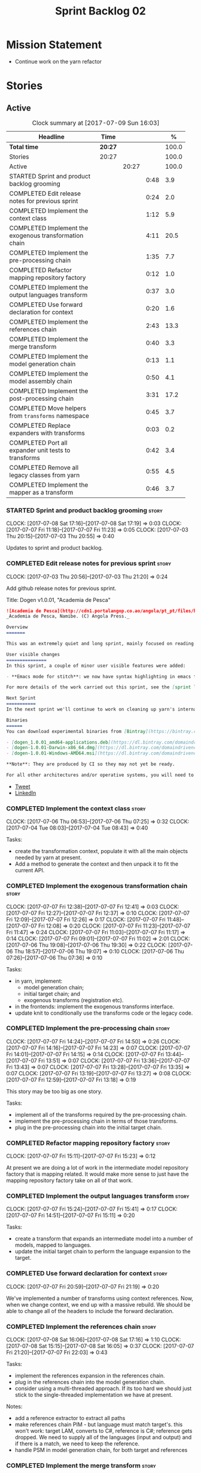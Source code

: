 #+title: Sprint Backlog 02
#+options: date:nil toc:nil author:nil num:nil
#+todo: STARTED | COMPLETED CANCELLED POSTPONED
#+tags: { story(s) epic(e) }

* Mission Statement

- Continue work on the yarn refactor

* Stories

** Active

#+begin: clocktable :maxlevel 3 :scope subtree :indent nil :emphasize nil :scope file :narrow 75 :formula %
#+CAPTION: Clock summary at [2017-07-09 Sun 16:03]
| <75>                                                                        |         |       |      |       |
| Headline                                                                    | Time    |       |      |     % |
|-----------------------------------------------------------------------------+---------+-------+------+-------|
| *Total time*                                                                | *20:27* |       |      | 100.0 |
|-----------------------------------------------------------------------------+---------+-------+------+-------|
| Stories                                                                     | 20:27   |       |      | 100.0 |
| Active                                                                      |         | 20:27 |      | 100.0 |
| STARTED Sprint and product backlog grooming                                 |         |       | 0:48 |   3.9 |
| COMPLETED Edit release notes for previous sprint                            |         |       | 0:24 |   2.0 |
| COMPLETED Implement the context class                                       |         |       | 1:12 |   5.9 |
| COMPLETED Implement the exogenous transformation chain                      |         |       | 4:11 |  20.5 |
| COMPLETED Implement the pre-processing chain                                |         |       | 1:35 |   7.7 |
| COMPLETED Refactor mapping repository factory                               |         |       | 0:12 |   1.0 |
| COMPLETED Implement the output languages transform                          |         |       | 0:37 |   3.0 |
| COMPLETED Use forward declaration for context                               |         |       | 0:20 |   1.6 |
| COMPLETED Implement the references chain                                    |         |       | 2:43 |  13.3 |
| COMPLETED Implement the merge transform                                     |         |       | 0:40 |   3.3 |
| COMPLETED Implement the model generation chain                              |         |       | 0:13 |   1.1 |
| COMPLETED Implement the model assembly chain                                |         |       | 0:50 |   4.1 |
| COMPLETED Implement the post-processing chain                               |         |       | 3:31 |  17.2 |
| COMPLETED Move helpers from =transforms= namespace                          |         |       | 0:45 |   3.7 |
| COMPLETED Replace expanders with transforms                                 |         |       | 0:03 |   0.2 |
| COMPLETED Port all expander unit tests to transforms                        |         |       | 0:42 |   3.4 |
| COMPLETED Remove all legacy classes from yarn                               |         |       | 0:55 |   4.5 |
| COMPLETED Implement the mapper as a transform                               |         |       | 0:46 |   3.7 |
#+TBLFM: $5='(org-clock-time% @3$2 $2..$4);%.1f
#+end:

*** STARTED Sprint and product backlog grooming                       :story:
    CLOCK: [2017-07-08 Sat 17:16]--[2017-07-08 Sat 17:19] =>  0:03
    CLOCK: [2017-07-07 Fri 11:18]--[2017-07-07 Fri 11:23] =>  0:05
    CLOCK: [2017-07-03 Thu 20:15]--[2017-07-03 Thu 20:55] =>  0:40

Updates to sprint and product backlog.

*** COMPLETED Edit release notes for previous sprint                  :story:
    CLOSED: [2017-07-05 Wed 16:08]
    CLOCK: [2017-07-03 Thu 20:56]--[2017-07-03 Thu 21:20] =>  0:24

Add github release notes for previous sprint.

Title: Dogen v1.0.01, "Academia de Pesca"

#+begin_src markdown
![Academia de Pesca](http://cdn1.portalangop.co.ao/angola/pt_pt/files/highlight/2015/10/45/0,6bd49eb1-adcc-40fd-93c8-257b4d4aae16.jpg)
_Academia de Pesca, Namibe. (C) Angola Press._

Overview
=======

This was an extremely quiet and long sprint, mainly focused on reading the literature on Model Driven Engineering.

User visible changes
===============
In this sprint, a couple of minor user visible features were added:

- **Emacs mode for stitch**: we now have syntax highlighting in emacs for stitch templates.

For more details of the work carried out this sprint, see the [sprint log](https://github.com/DomainDrivenConsulting/dogen/blob/master/doc/agile/v1/sprint_backlog_01.org).

Next Sprint
===========
In the next sprint we'll continue to work on cleaning up yarn's internals.

Binaries
======
You can download experimental binaries from [Bintray](https://bintray.com/domaindrivenconsulting/Dogen) for OSX, Linux and Windows (all 64-bit):

- [dogen_1.0.01_amd64-applications.deb](https://dl.bintray.com/domaindrivenconsulting/Dogen/1.0.01/dogen_1.0.01_amd64-applications.deb)
- [dogen-1.0.01-Darwin-x86_64.dmg](https://dl.bintray.com/domaindrivenconsulting/Dogen/1.0.01/dogen-1.0.01-Darwin-x86_64.dmg)
- [dogen-1.0.01-Windows-AMD64.msi](https://dl.bintray.com/domaindrivenconsulting/Dogen/dogen-1.0.01-Windows-AMD64.msi)

**Note**: They are produced by CI so they may not yet be ready.

For all other architectures and/or operative systems, you will need to build Dogen from source. Source downloads are available below.
#+end_src

- [[https://twitter.com/MarcoCraveiro/status/881860977330880512][Tweet]]
- [[https://www.linkedin.com/feed/update/urn:li:activity:6287627272706891776/][LinkedIn]]

*** COMPLETED Implement the context class                             :story:
    CLOSED: [2017-07-06 Thu 07:25]
    CLOCK: [2017-07-06 Thu 06:53]--[2017-07-06 Thu 07:25] =>  0:32
    CLOCK: [2017-07-04 Tue 08:03]--[2017-07-04 Tue 08:43] =>  0:40

Tasks:

- create the transformation context, populate it with all the main
  objects needed by yarn at present.
- Add a method to generate the context and then unpack it to fit the
  current API.

*** COMPLETED Implement the exogenous transformation chain            :story:
    CLOSED: [2017-07-07 Fri 12:39]
    CLOCK: [2017-07-07 Fri 12:38]--[2017-07-07 Fri 12:41] =>  0:03
    CLOCK: [2017-07-07 Fri 12:27]--[2017-07-07 Fri 12:37] =>  0:10
    CLOCK: [2017-07-07 Fri 12:09]--[2017-07-07 Fri 12:26] =>  0:17
    CLOCK: [2017-07-07 Fri 11:48]--[2017-07-07 Fri 12:08] =>  0:20
    CLOCK: [2017-07-07 Fri 11:23]--[2017-07-07 Fri 11:47] =>  0:24
    CLOCK: [2017-07-07 Fri 11:03]--[2017-07-07 Fri 11:17] =>  0:14
    CLOCK: [2017-07-07 Fri 09:01]--[2017-07-07 Fri 11:02] =>  2:01
    CLOCK: [2017-07-06 Thu 19:08]--[2017-07-06 Thu 19:30] =>  0:22
    CLOCK: [2017-07-06 Thu 18:57]--[2017-07-06 Thu 19:07] =>  0:10
    CLOCK: [2017-07-06 Thu 07:26]--[2017-07-06 Thu 07:36] =>  0:10

Tasks:

- in yarn, implement:
  - model generation chain;
  - initial target chain; and
  - exogenous transforms (registration etc).
- in the frontends: implement the exogenous transforms interface.
- update knit to conditionally use the transforms code or the legacy
  code.

*** COMPLETED Implement the pre-processing chain                      :story:
    CLOSED: [2017-07-07 Fri 14:50]
    CLOCK: [2017-07-07 Fri 14:24]--[2017-07-07 Fri 14:50] =>  0:26
    CLOCK: [2017-07-07 Fri 14:16]--[2017-07-07 Fri 14:23] =>  0:07
    CLOCK: [2017-07-07 Fri 14:01]--[2017-07-07 Fri 14:15] =>  0:14
    CLOCK: [2017-07-07 Fri 13:44]--[2017-07-07 Fri 13:51] =>  0:07
    CLOCK: [2017-07-07 Fri 13:36]--[2017-07-07 Fri 13:43] =>  0:07
    CLOCK: [2017-07-07 Fri 13:28]--[2017-07-07 Fri 13:35] =>  0:07
    CLOCK: [2017-07-07 Fri 13:19]--[2017-07-07 Fri 13:27] =>  0:08
    CLOCK: [2017-07-07 Fri 12:59]--[2017-07-07 Fri 13:18] =>  0:19

This story may be too big as one story.

Tasks:

- implement all of the transforms required by the pre-processing
  chain.
- implement the pre-processing chain in terms of those transforms.
- plug in the pre-processing chain into the initial target chain.

*** COMPLETED Refactor mapping repository factory                     :story:
    CLOSED: [2017-07-07 Fri 15:23]
    CLOCK: [2017-07-07 Fri 15:11]--[2017-07-07 Fri 15:23] =>  0:12

At present we are doing a lot of work in the intermediate model
repository factory that is mapping related. It would make more sense
to just have the mapping repository factory take on all of that work.

*** COMPLETED Implement the output languages transform                :story:
    CLOSED: [2017-07-07 Fri 15:41]
    CLOCK: [2017-07-07 Fri 15:24]--[2017-07-07 Fri 15:41] =>  0:17
    CLOCK: [2017-07-07 Fri 14:51]--[2017-07-07 Fri 15:11] =>  0:20

Tasks:

- create a transform that expands an intermediate model into a number
  of models, mapped to languages.
- update the initial target chain to perform the language expansion to
  the target.

*** COMPLETED Use forward declaration for context                     :story:
    CLOSED: [2017-07-07 Fri 21:19]
    CLOCK: [2017-07-07 Fri 20:59]--[2017-07-07 Fri 21:19] =>  0:20

We've implemented a number of transforms using context
references. Now, when we change context, we end up with a massive
rebuild. We should be able to change all of the headers to include the
forward declaration.

*** COMPLETED Implement the references chain                          :story:
    CLOSED: [2017-07-08 Sat 17:17]
    CLOCK: [2017-07-08 Sat 16:06]--[2017-07-08 Sat 17:16] =>  1:10
    CLOCK: [2017-07-08 Sat 15:15]--[2017-07-08 Sat 16:05] =>  0:37
    CLOCK: [2017-07-07 Fri 21:20]--[2017-07-07 Fri 22:03] =>  0:43

Tasks:

- implement the references expansion in the references chain.
- plug in the references chain into the model generation chain.
- consider using a multi-threaded approach. If its too hard we should
  just stick to the single-threaded implementation we have at present.

Notes:

- add a reference extractor to extract all paths
- make references chain PIM - but language must match target's. this
  won't work: target LAM, converts to C#, reference is C#; reference
  gets dropped. We need to supply all of the languages (input and
  output) and if there is a match, we need to keep the reference.
- handle PSM in model generation chain, for both target and references

*** COMPLETED Implement the merge transform                           :story:
    CLOSED: [2017-07-08 Sat 18:24]
    CLOCK: [2017-07-08 Sat 17:44]--[2017-07-08 Sat 18:24] =>  0:40

We need to refactor the existing merger into a one-shot transform that
takes a list of partial models and returns the merged model.

*** COMPLETED Implement the model generation chain                    :story:
    CLOSED: [2017-07-08 Sat 18:27]
    CLOCK: [2017-07-08 Sat 17:31]--[2017-07-08 Sat 17:44] =>  0:13

Tasks:

- implement the output languages expansion, considering
  multi-threading. If its too hard we should just stick to the
  single-threaded implementation we have at present.

*** COMPLETED Implement the model assembly chain                      :story:
    CLOSED: [2017-07-08 Sat 18:37]
    CLOCK: [2017-07-08 Sat 18:44]--[2017-07-08 Sat 19:12] =>  0:28
    CLOCK: [2017-07-08 Sat 18:31]--[2017-07-08 Sat 18:37] =>  0:06
    CLOCK: [2017-07-08 Sat 18:25]--[2017-07-08 Sat 18:30] =>  0:05
    CLOCK: [2017-07-08 Sat 17:20]--[2017-07-08 Sat 17:31] =>  0:11

Tasks:

- map models;
- merge models;
- apply post processing
- convert models to their final representation.
- plug it in the model generation chain.

*** COMPLETED Implement the post-processing chain                     :story:
    CLOSED: [2017-07-09 Sun 11:41]
    CLOCK: [2017-07-09 Sun 11:17]--[2017-07-09 Sun 11:41] =>  0:24
    CLOCK: [2017-07-09 Sun 11:01]--[2017-07-09 Sun 11:16] =>  0:15
    CLOCK: [2017-07-09 Sun 10:45]--[2017-07-09 Sun 11:00] =>  0:15
    CLOCK: [2017-07-08 Sat 22:58]--[2017-07-08 Sat 23:17] =>  0:19
    CLOCK: [2017-07-08 Sat 22:30]--[2017-07-08 Sat 22:57] =>  0:27
    CLOCK: [2017-07-08 Sat 22:21]--[2017-07-08 Sat 22:29] =>  0:08
    CLOCK: [2017-07-08 Sat 21:31]--[2017-07-08 Sat 21:36] =>  0:05
    CLOCK: [2017-07-08 Sat 21:27]--[2017-07-08 Sat 21:30] =>  0:03
    CLOCK: [2017-07-08 Sat 21:25]--[2017-07-08 Sat 21:26] =>  0:01
    CLOCK: [2017-07-08 Sat 21:18]--[2017-07-08 Sat 21:24] =>  0:06
    CLOCK: [2017-07-08 Sat 21:12]--[2017-07-08 Sat 21:17] =>  0:05
    CLOCK: [2017-07-08 Sat 21:00]--[2017-07-08 Sat 21:11] =>  0:11
    CLOCK: [2017-07-08 Sat 20:54]--[2017-07-08 Sat 20:59] =>  0:05
    CLOCK: [2017-07-08 Sat 20:27]--[2017-07-08 Sat 20:53] =>  0:26
    CLOCK: [2017-07-08 Sat 20:21]--[2017-07-08 Sat 20:26] =>  0:05
    CLOCK: [2017-07-08 Sat 20:01]--[2017-07-08 Sat 20:20] =>  0:19
    CLOCK: [2017-07-08 Sat 19:13]--[2017-07-08 Sat 19:24] =>  0:11
    CLOCK: [2017-07-08 Sat 18:38]--[2017-07-08 Sat 18:44] =>  0:06

Tasks:

- implement all internal transforms required by the post-processing
  chain.
- implement the external transform chain.

Notes:

- for the external chain, we need to generate the decorations
  properties factory within the chain.

*** COMPLETED Move helpers from =transforms= namespace                :story:
    CLOSED: [2017-07-09 Sun 12:31]
    CLOCK: [2017-07-09 Sun 12:25]--[2017-07-09 Sun 12:31] =>  0:06
    CLOCK: [2017-07-09 Sun 12:12]--[2017-07-09 Sun 12:24] =>  0:12
    CLOCK: [2017-07-09 Sun 11:58]--[2017-07-09 Sun 12:11] =>  0:13
    CLOCK: [2017-07-09 Sun 11:49]--[2017-07-09 Sun 11:57] =>  0:08
    CLOCK: [2017-07-09 Sun 11:42]--[2017-07-09 Sun 11:48] =>  0:06

We should try to keep the transforms namespace clean and only have
transformation related code there. All other code that is not
meta-model types should go to a generic namespace such as "helpers".

- validator
- indexer
- resolver
- path extractor

*** COMPLETED Replace expanders with transforms                       :story:
    CLOSED: [2017-07-09 Sun 12:35]
    CLOCK: [2017-07-09 Sun 12:32]--[2017-07-09 Sun 12:35] =>  0:03

Tasks:

- use the model generated from the transforms instead of the
  expanders.
- fix all resulting errors.

*** COMPLETED Port all expander unit tests to transforms              :story:
    CLOSED: [2017-07-09 Sun 14:34]
    CLOCK: [2017-07-09 Sun 14:33]--[2017-07-09 Sun 14:34] =>  0:01
    CLOCK: [2017-07-09 Sun 14:31]--[2017-07-09 Sun 14:32] =>  0:01
    CLOCK: [2017-07-09 Sun 14:25]--[2017-07-09 Sun 14:30] =>  0:05
    CLOCK: [2017-07-09 Sun 14:08]--[2017-07-09 Sun 14:17] =>  0:09
    CLOCK: [2017-07-09 Sun 13:58]--[2017-07-09 Sun 14:07] =>  0:09
    CLOCK: [2017-07-09 Sun 13:52]--[2017-07-09 Sun 13:57] =>  0:05
    CLOCK: [2017-07-09 Sun 13:48]--[2017-07-09 Sun 13:51] =>  0:03
    CLOCK: [2017-07-09 Sun 13:41]--[2017-07-09 Sun 13:47] =>  0:06
    CLOCK: [2017-07-09 Sun 13:39]--[2017-07-09 Sun 13:40] =>  0:01
    CLOCK: [2017-07-09 Sun 13:36]--[2017-07-09 Sun 13:38] =>  0:02

We need to update all unit tests to use the transforms API.

*** COMPLETED Remove all legacy classes from yarn                     :story:
    CLOSED: [2017-07-09 Sun 15:10]
    CLOCK: [2017-07-09 Sun 14:35]--[2017-07-09 Sun 15:10] =>  0:35
    CLOCK: [2017-07-09 Sun 12:36]--[2017-07-09 Sun 12:56] =>  0:20

Remove all of the code that got moved into transforms, fixing tests
and anything else that breaks as a result.

Notes:

- test tailor

*** COMPLETED Implement the mapper as a transform                     :story:
    CLOSED: [2017-07-09 Sun 16:02]
    CLOCK: [2017-07-09 Sun 16:01]--[2017-07-09 Sun 16:02] =>  0:01
    CLOCK: [2017-07-09 Sun 15:46]--[2017-07-09 Sun 16:00] =>  0:14
    CLOCK: [2017-07-09 Sun 15:42]--[2017-07-09 Sun 15:45] =>  0:03
    CLOCK: [2017-07-09 Sun 15:40]--[2017-07-09 Sun 15:41] =>  0:01
    CLOCK: [2017-07-09 Sun 15:37]--[2017-07-09 Sun 15:39] =>  0:02
    CLOCK: [2017-07-09 Sun 15:11]--[2017-07-09 Sun 15:36] =>  0:25

We did a quick hack and reused the existing mapper. We need to move
it, and all the associated classes (repository etc) into the
transforms namespace and clean it up. Name: =map_transform=.

*** Move helpers from main namespace                                  :story:

Types such as name builder etc need to be moved to the helpers
namespace.

*** Move all data types into its own namespace                        :story:

Now we have placed all the transforms under namespace =transforms=,
for symmetry purposes it would be nice to have some top-level
namespace for the data types. Names:

- entities
- meta-model
- ...

If we cannot find any good names, we may need to leave these objects
at the top-level. However, we should probably also place the code
generator at the top-level as well.

*** Implement the code-generation chain                               :story:

Tasks:

- Add registration, interfaces etc.
- implement the kernels in terms of the new interfaces.
- update knit to use the code generator.

*** Use the in-memory interface of LibXml                             :story:

At present, our C++ wrappers on top of LibXml are using the file based
interface. We should do in-memory processing of the XML file. Once
this is in place, we can change the exogenous transformers to use
strings rather than paths to files.

*** Move element segmentation into yarn                               :story:

We've added the notion that an element can be composed of other
elements in quilt, in order to handle forward declarations. However,
with a little bit of effort we can generalise it into yarn. It would
be useful for other things such as inner classes. We don't need to
actually implement inner classes right now but we should make sure the
moving of this feature into yarn is compatible with it.

Notes:

- seems like we have two use cases: a) we need all elements, master
  and extensions and we don't really care about which is which. b) we
  only want masters. However, we must be able to access the same
  element properties from either the master or the extension. Having
  said all that, it seems we don't really need all of the element
  properties for both - forward declarations probably only need:
  decoration and artefact properties.
- we don't seem to use the map in formattables model anywhere, other
  than to find master/extension elements.
- Yarn model could have two simple list containers (masters and
  all). Or maybe we don't even need this to start off with, we can
  just iterate and skip extensions where required.
- so in conclusion, we to move decoration, enablement and dependencies
  into yarn (basically decoration and artefact properties) first and
  then see where segmentation ends.

*** Start documenting the theoretical aspects of Dogen                :story:

Up to now we have more or less coded Dogen as we went along; we
haven't really spent a lot of time worrying about the theory behind
the work we were carrying out. However, as we reached v1.0, the theory
took center stage. We cannot proceed to the next phase of the product
without a firm grasp of the theory. This story is a starting point so
we can decide on how to break up the work.

*** Add support for proper JSON serialisation in C++                  :story:

We need to add support for JSON in C++. It will eventually have to
roundtrip to JSON in C# but that will be handled as two separate
stories.

Libraries:

- One option is [[https://github.com/cierelabs/json_spirit][json_spirit]].
- Another option is [[https://github.com/miloyip/rapidjson][RapidJson]].
- Actually there is a project comparing JSON libraries: [[https://github.com/miloyip/nativejson-benchmark][nativejson-benchmark]]
- One interesting library is [[https://github.com/dropbox/json11][Json11]].

When we implement this we should provide support for JSON with
roundtripping tests.

We will not replace the current IO implementation; it should continue
to exist as is, requiring no external dependencies.

We should consider supporting multiple JSON libraries: instead of
making the mistake we did with serialisation where we bound the name
=serialization= with boost serialisation, we should call it by its
real name, e.g. =json_spirit= etc. Then when a user creates a
stereotype for a profile such as =Serializable= it can choose which
serialisation codecs to enable for which language. This means that the
same stereotypes can have different meanings in different
architectures, which is the desired behaviour.

We should create a serialise / deserialise functions following the
same logic as boost:

#+begin_src c++
void serialize(Value& v, const object& o);
void serialize(Value& v, const base& b);

void deserialize(const Value& v, object& o);
base* deserialize(const Value& v);
#+end_src

Or perhaps even better, we can make the above the internal methods and
use =operator<<= and =operator>>= as the external methods:

#+begin_src c++
void operator<<(Value& v, const object& o);
void operator>>(const Value& v, object& o);
#+end_src

Notes:

- create a registrar with a map for each base type. The function
  returns a base type pointer.
- when you deserialize a base type pointer, you call the pointer
  deserialize above. Same for when you have a pointer to an object. It
  will internally call the registrar (if its a base type) and get the
  right function.
- this means we only need to look at type for inheritance. Although we
  should probably always do it for validation? However, what happens
  if we want to make a model so we can read external JSON? It won't
  contain type markings.
- =operator>>= will not be defined for pointers or base classes.
- this wont work for the case of =doc << base=. For this we need a map
  that looks up on type_index.

Merged stories:

For the previous attempt to integrate RapidJson see this commit:

b2cce41 * third party: remove includes and rapid json

*Add support for JSON serialisation*

We should have proper JSON serialisation support, for both reading and
writing. We can then implement IO in terms of JSON.

*Raw JSON vs cooked JSON*

If we do implement customisable JSON serialisation, we should still
use the raw format in streaming. We need a way to disable the cooked
JSON internally. We should also re-implement streaming in terms of
this JSON mode.

** Deprecated
